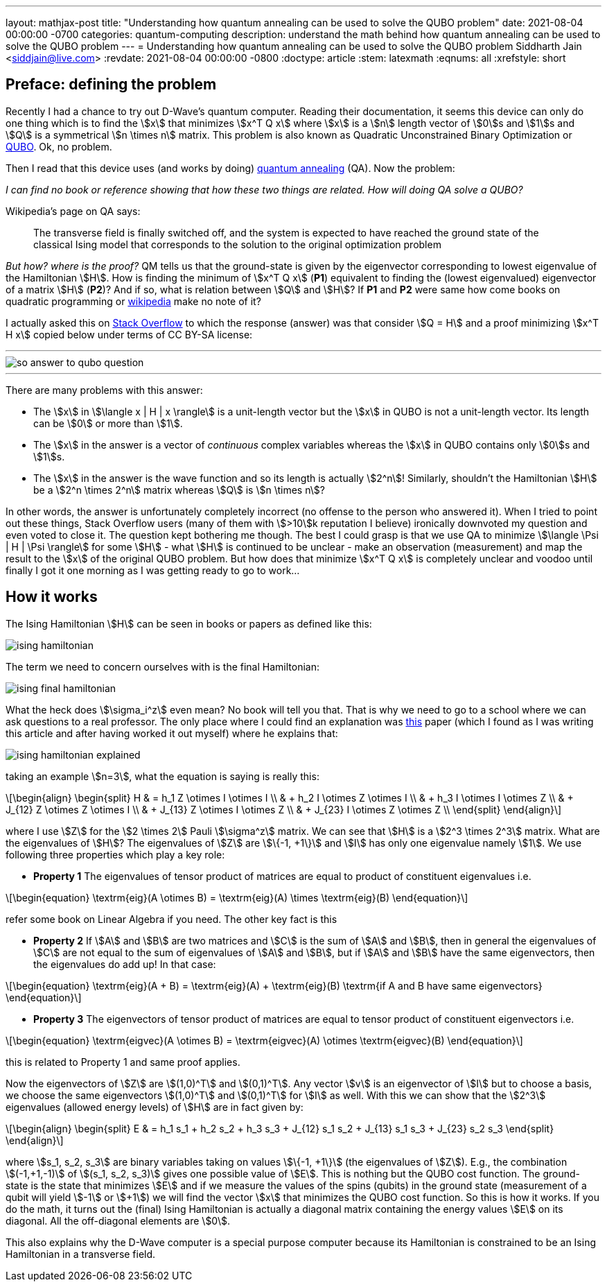 ---
layout: mathjax-post
title:  "Understanding how quantum annealing can be used to solve the QUBO problem"
date:   2021-08-04 00:00:00 -0700
categories: quantum-computing
description: understand the math behind how quantum annealing can be used to solve the QUBO problem
---
= Understanding how quantum annealing can be used to solve the QUBO problem
Siddharth Jain <siddjain@live.com>
:revdate: 2021-08-04 00:00:00 -0800
:doctype: article
:stem: latexmath
:eqnums: all
:xrefstyle: short

== Preface: defining the problem

Recently I had a chance to try out D-Wave's quantum computer. Reading their documentation, it seems this device can only do one thing which is to find the stem:[x]
that minimizes stem:[x^T Q x] where stem:[x] is a stem:[n] length vector of stem:[0]s and stem:[1]s and stem:[Q] is a symmetrical stem:[n \times n] matrix. This problem is
also known as Quadratic Unconstrained Binary Optimization or https://en.wikipedia.org/wiki/Quadratic_unconstrained_binary_optimization[QUBO]. Ok, no problem.

Then I read that this device uses (and works by doing) https://en.wikipedia.org/wiki/Quantum_annealing[quantum annealing] (QA). Now the problem:

_I can find no book or reference showing that how these two things are related. How will doing QA solve a QUBO?_

Wikipedia's page on QA says:

> The transverse field is finally switched off, and the system is expected to have reached the ground state of the classical Ising model that corresponds to the solution to the original optimization problem

_But how? where is the proof?_ QM tells us that the ground-state is given by the eigenvector corresponding to lowest eigenvalue of the Hamiltonian stem:[H]. 
How is finding the minimum of stem:[x^T Q x] (**P1**) equivalent to finding the (lowest eigenvalued) eigenvector of a matrix stem:[H] (**P2**)? And if so,
what is relation between stem:[Q] and stem:[H]? If **P1** and **P2** were same how come books on quadratic programming or https://en.wikipedia.org/wiki/Quadratic_programming[wikipedia]
make no note of it?

I actually asked this on https://quantumcomputing.stackexchange.com/questions/19654/how-is-eigendecomposition-of-a-hamiltonian-equivalent-to-finding-the-minimum-of[Stack Overflow]
to which the response (answer) was that consider stem:[Q = H] and a proof minimizing stem:[x^T H x] copied below under terms of CC BY-SA license:

'''
image::/assets/images/so_answer_to_qubo_question.png[]
'''

There are many problems with this answer:

* The stem:[x] in stem:[\langle x | H | x \rangle] is a unit-length vector but the stem:[x] in QUBO is not a unit-length
 vector. Its length can be stem:[0] or more than stem:[1].

* The stem:[x] in the answer is a vector of _continuous_ complex variables whereas the stem:[x] in QUBO contains only stem:[0]s and stem:[1]s.

* The stem:[x] in the answer is the wave function and so its length is actually stem:[2^n]! Similarly, shouldn't the Hamiltonian stem:[H] be a stem:[2^n \times 2^n] matrix whereas
stem:[Q] is stem:[n \times n]?

In other words, the answer is unfortunately completely incorrect (no offense to the person who answered it). When I tried to point out these things, Stack Overflow users (many of them 
with stem:[>10]k reputation I believe) ironically downvoted my question and even voted to close it. The question kept bothering me though.
The best I could grasp is that we use QA to minimize stem:[\langle \Psi | H | \Psi \rangle] for some stem:[H] - what stem:[H] is continued to be unclear - make an observation 
(measurement) and map the result to the stem:[x] of the original QUBO problem. But how does that minimize stem:[x^T Q x] is completely unclear and voodoo until finally I got it one 
morning as I was getting ready to go to work...

== How it works

The Ising Hamiltonian stem:[H] can be seen in books or papers as defined like this:

image::/assets/images/ising_hamiltonian.png[]

The term we need to concern ourselves with is the final Hamiltonian:

image::/assets/images/ising_final_hamiltonian.png[]

What the heck does stem:[\sigma_i^z] even mean? No book will tell you that. That is why we need to go to a school
where we can ask questions to a real professor. The only place where I could find an explanation was https://arxiv.org/abs/0804.4884[this]
paper (which I found as I was writing this article and after having worked it out myself) where he explains that:

image::/assets/images/ising_hamiltonian_explained.png[]

taking an example stem:[n=3], what the equation is saying is really this:

[latexmath]
++++
\begin{align}
\begin{split}
H & = h_1 Z \otimes I \otimes I \\
  & + h_2 I \otimes Z \otimes I \\
  & + h_3 I \otimes I \otimes Z \\
  & + J_{12} Z \otimes Z \otimes I \\
  & + J_{13} Z \otimes I \otimes Z \\
  & + J_{23} I \otimes Z \otimes Z \\
\end{split}
\end{align}
++++ 

where I use stem:[Z] for the stem:[2 \times 2] Pauli stem:[\sigma^z] matrix. We can see that stem:[H] is a stem:[2^3 \times 2^3] matrix.
What are the eigenvalues of stem:[H]? The eigenvalues of stem:[Z] are stem:[\{-1, +1\}] and stem:[I] has only one eigenvalue namely stem:[1].
We use following three properties which play a key role:

* **Property 1** The eigenvalues of tensor product of matrices are equal to product of constituent eigenvalues i.e. 

[latexmath]
++++
\begin{equation}
\textrm{eig}(A \otimes B) = \textrm{eig}(A) \times \textrm{eig}(B)
\end{equation}
++++

refer some book on Linear Algebra if you need. The other key fact is this

* **Property 2** If stem:[A] and stem:[B] are two matrices and stem:[C] is the sum of stem:[A] and stem:[B], then in general
the eigenvalues of stem:[C] are not equal to the sum of eigenvalues of stem:[A] and stem:[B], but if stem:[A] and stem:[B]
have the same eigenvectors, then the eigenvalues do add up! In that case:

[latexmath]
++++
\begin{equation}
\textrm{eig}(A + B) = \textrm{eig}(A) + \textrm{eig}(B) \textrm{if A and B have same eigenvectors}
\end{equation}
++++

* **Property 3** The eigenvectors of tensor product of matrices are equal to tensor product of constituent eigenvectors i.e.

[latexmath]
++++
\begin{equation}
\textrm{eigvec}(A \otimes B) = \textrm{eigvec}(A) \otimes \textrm{eigvec}(B)
\end{equation}
++++

this is related to Property 1 and same proof applies.

Now the eigenvectors of stem:[Z] are stem:[(1,0)^T] and stem:[(0,1)^T]. Any vector stem:[v] is an eigenvector of stem:[I]
but to choose a basis, we choose the same eigenvectors stem:[(1,0)^T] and stem:[(0,1)^T] for stem:[I] as well. 
With this we can show that the stem:[2^3] eigenvalues (allowed energy levels) of stem:[H] are in fact given by:

[latexmath]
++++
\begin{align}
\begin{split}
E & = h_1 s_1 + h_2 s_2 + h_3 s_3 + J_{12} s_1 s_2 + J_{13} s_1 s_3 + J_{23} s_2 s_3 
\end{split}
\end{align}
++++ 

where stem:[s_1, s_2, s_3] are binary variables taking on values stem:[\{-1, +1\}] (the eigenvalues of stem:[Z]).
E.g., the combination stem:[(-1,+1,-1)] of stem:[(s_1, s_2, s_3)] gives one possible value of stem:[E].
This is nothing but the QUBO cost function. The ground-state is the state that minimizes stem:[E]
and if we measure the values of the spins (qubits) in the ground state (measurement of a qubit will yield stem:[-1] or stem:[+1])
we will find the vector stem:[x] that minimizes the QUBO cost function. So this is how it works.
If you do the math, it turns out the (final) Ising Hamiltonian is actually a diagonal matrix containing the energy values stem:[E] on its diagonal.
All the off-diagonal elements are stem:[0].

This also explains why the D-Wave computer is a special purpose computer because its Hamiltonian is constrained to be an Ising Hamiltonian
in a transverse field.